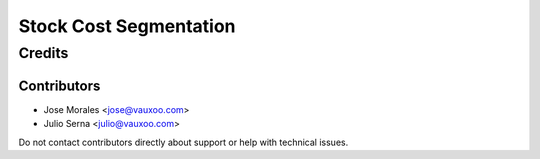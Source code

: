 ==================================
Stock Cost Segmentation
==================================




Credits
=======



Contributors
------------

* Jose Morales <jose@vauxoo.com>
* Julio Serna <julio@vauxoo.com>

Do not contact contributors directly about support or help with technical issues.
